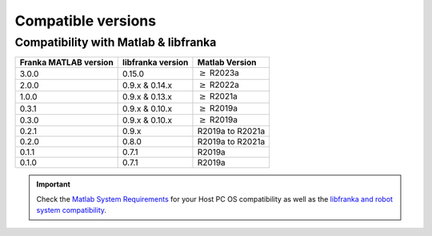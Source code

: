 Compatible versions
===================

.. _compatibility-franka-matlab:

Compatibility with Matlab & libfranka
-------------------------------------

+------------------------+-------------------+----------------------------+
| Franka MATLAB version  | libfranka version | Matlab Version             |
+========================+===================+============================+
| 3.0.0                  | 0.15.0            | :math:`\geq` R2023a        |
+------------------------+-------------------+----------------------------+ 
| 2.0.0                  | 0.9.x & 0.14.x    | :math:`\geq` R2022a        |
+------------------------+-------------------+----------------------------+ 
| 1.0.0                  | 0.9.x & 0.13.x    | :math:`\geq` R2021a        |
+------------------------+-------------------+----------------------------+ 
| 0.3.1                  | 0.9.x & 0.10.x    | :math:`\geq` R2019a        |
+------------------------+-------------------+----------------------------+ 
| 0.3.0                  | 0.9.x & 0.10.x    | :math:`\geq` R2019a        |
+------------------------+-------------------+----------------------------+ 
| 0.2.1                  | 0.9.x             | R2019a to R2021a           |
+------------------------+-------------------+----------------------------+
| 0.2.0                  | 0.8.0             | R2019a to R2021a           |
+------------------------+-------------------+----------------------------+
| 0.1.1                  | 0.7.1             | R2019a                     |
+------------------------+-------------------+----------------------------+
| 0.1.0                  | 0.7.1             | R2019a                     |
+------------------------+-------------------+----------------------------+

.. important::
    Check the `Matlab System Requirements <https://www.mathworks.com/support/requirements/previous-releases.html>`_ for your Host PC OS compatibility
    as well as the `libfranka and robot system compatibility <https://frankaemika.github.io/docs/compatibility.html>`_.